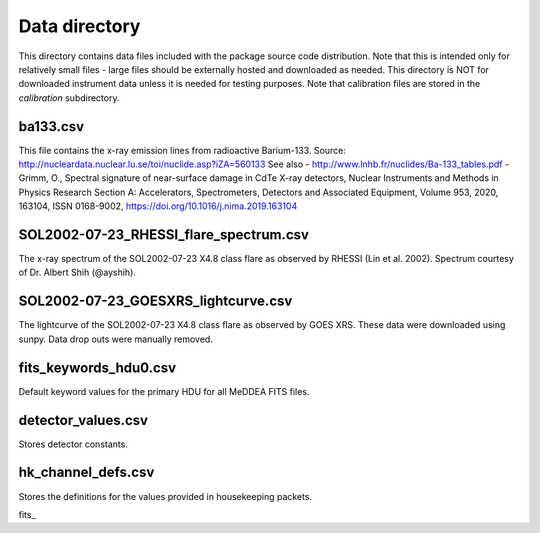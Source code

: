 Data directory
==============

This directory contains data files included with the package source
code distribution. Note that this is intended only for relatively small files
- large files should be externally hosted and downloaded as needed.
This directory is NOT for downloaded instrument data unless it is needed for testing purposes.
Note that calibration files are stored in the `calibration` subdirectory.

ba133.csv
---------
This file contains the x-ray emission lines from radioactive Barium-133.
Source: http://nucleardata.nuclear.lu.se/toi/nuclide.asp?iZA=560133
See also
- http://www.lnhb.fr/nuclides/Ba-133_tables.pdf
- Grimm, O., Spectral signature of near-surface damage in CdTe X-ray detectors, Nuclear Instruments and Methods in Physics Research Section A: Accelerators, Spectrometers, Detectors and Associated Equipment, Volume 953, 2020, 163104, ISSN 0168-9002,
https://doi.org/10.1016/j.nima.2019.163104


SOL2002-07-23_RHESSI_flare_spectrum.csv
---------------------------------------
The x-ray spectrum of the SOL2002-07-23 X4.8 class flare as observed by RHESSI (Lin et al. 2002).
Spectrum courtesy of Dr. Albert Shih (@ayshih).

SOL2002-07-23_GOESXRS_lightcurve.csv
------------------------------------
The lightcurve of the SOL2002-07-23 X4.8 class flare as observed by GOES XRS.
These data were downloaded using sunpy.
Data drop outs were manually removed.

fits_keywords_hdu0.csv
----------------------
Default keyword values for the primary HDU for all MeDDEA FITS files.

detector_values.csv
-------------------
Stores detector constants.

hk_channel_defs.csv
-------------------
Stores the definitions for the values provided in housekeeping packets.

fits_